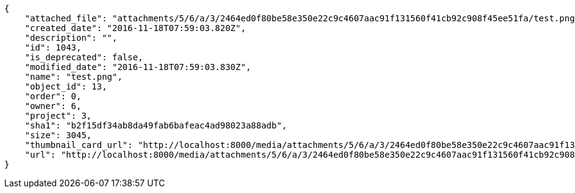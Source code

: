 [source,json]
----
{
    "attached_file": "attachments/5/6/a/3/2464ed0f80be58e350e22c9c4607aac91f131560f41cb92c908f45ee51fa/test.png",
    "created_date": "2016-11-18T07:59:03.820Z",
    "description": "",
    "id": 1043,
    "is_deprecated": false,
    "modified_date": "2016-11-18T07:59:03.830Z",
    "name": "test.png",
    "object_id": 13,
    "order": 0,
    "owner": 6,
    "project": 3,
    "sha1": "b2f15df34ab8da49fab6bafeac4ad98023a88adb",
    "size": 3045,
    "thumbnail_card_url": "http://localhost:8000/media/attachments/5/6/a/3/2464ed0f80be58e350e22c9c4607aac91f131560f41cb92c908f45ee51fa/test.png.300x200_q85_crop.png",
    "url": "http://localhost:8000/media/attachments/5/6/a/3/2464ed0f80be58e350e22c9c4607aac91f131560f41cb92c908f45ee51fa/test.png"
}
----
